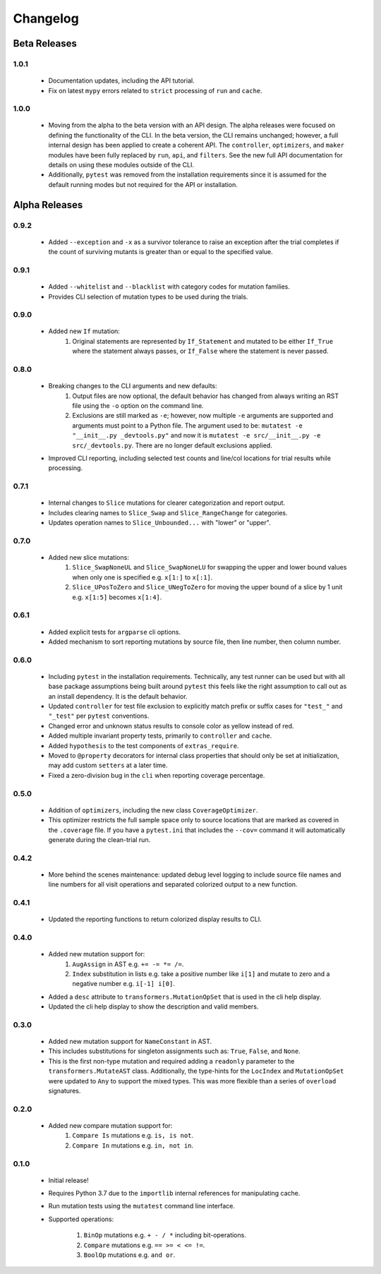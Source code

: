 Changelog
=========

Beta Releases
-------------

1.0.1
~~~~~

    - Documentation updates, including the API tutorial.
    - Fix on latest ``mypy`` errors related to ``strict`` processing of ``run`` and ``cache``.


1.0.0
~~~~~

    - Moving from the alpha to the beta version with an API design. The alpha releases were focused
      on defining the functionality of the CLI. In the beta version, the CLI remains unchanged; however,
      a full internal design has been applied to create a coherent API. The ``controller``, ``optimizers``,
      and ``maker`` modules have been fully replaced by ``run``, ``api``, and ``filters``. See
      the new full API documentation for details on using these modules outside of the CLI.
    - Additionally, ``pytest`` was removed from the installation requirements since it is assumed
      for the default running modes but not required for the API or installation.


Alpha Releases
--------------

0.9.2
~~~~~

    - Added ``--exception`` and ``-x`` as a survivor tolerance to raise an exception
      after the trial completes if the count of surviving mutants is greater than or equal to the
      specified value.

0.9.1
~~~~~

    - Added ``--whitelist`` and ``--blacklist`` with category codes for mutation families.
    - Provides CLI selection of mutation types to be used during the trials.


0.9.0
~~~~~

    - Added new ``If`` mutation:
        1. Original statements are represented by ``If_Statement`` and mutated to be either
           ``If_True`` where the statement always passes, or ``If_False`` where the statement
           is never passed.


0.8.0
~~~~~

    - Breaking changes to the CLI arguments and new defaults:
        1. Output files are now optional, the default behavior has changed from always writing an RST
           file using the ``-o`` option on the command line.
        2. Exclusions are still marked as ``-e``; however, now multiple ``-e`` arguments are
           supported and arguments must point to a Python file. The argument used to be:
           ``mutatest -e "__init__.py _devtools.py"`` and now it is
           ``mutatest -e src/__init__.py -e src/_devtools.py``. There are no longer default
           exclusions applied.

    - Improved CLI reporting, including selected test counts and line/col locations
      for trial results while processing.


0.7.1
~~~~~

    - Internal changes to ``Slice`` mutations for clearer categorization and report output.
    - Includes clearing names to ``Slice_Swap`` and ``Slice_RangeChange`` for categories.
    - Updates operation names to ``Slice_Unbounded...`` with "lower" or "upper".

0.7.0
~~~~~

    - Added new slice mutations:
        1. ``Slice_SwapNoneUL`` and ``Slice_SwapNoneLU`` for swapping the upper and lower
           bound values when only one is specified e.g. ``x[1:]`` to ``x[:1]``.
        2. ``Slice_UPosToZero`` and ``Slice_UNegToZero`` for moving the upper bound of a
           slice by 1 unit e.g. ``x[1:5]`` becomes ``x[1:4]``.


0.6.1
~~~~~

    - Added explicit tests for ``argparse`` cli options.
    - Added mechanism to sort reporting mutations by source file, then line number, then column
      number.

0.6.0
~~~~~

    - Including ``pytest`` in the installation requirements. Technically, any test runner can
      be used but with all base package assumptions being built around ``pytest`` this feels
      like the right assumption to call out as an install dependency. It is the default behavior.
    - Updated ``controller`` for test file exclusion to explicitly match prefix or suffix cases
      for ``"test_"`` and ``"_test"`` per ``pytest`` conventions.
    - Changed error and unknown status results to console color as yellow instead of red.
    - Added multiple invariant property tests, primarily to ``controller`` and ``cache``.
    - Added ``hypothesis`` to the test components of ``extras_require``.
    - Moved to ``@property`` decorators for internal class properties that should only
      be set at initialization, may add custom ``setters`` at a later time.
    - Fixed a zero-division bug in the ``cli`` when reporting coverage percentage.

0.5.0
~~~~~

    - Addition of ``optimizers``, including the new class ``CoverageOptimizer``.
    - This optimizer restricts the full sample space only to source locations that are marked
      as covered in the ``.coverage`` file. If you have a ``pytest.ini`` that includes
      the ``--cov=`` command it will automatically generate during the clean-trial run.


0.4.2
~~~~~

    - More behind the scenes maintenance: updated debug level logging to include source file
      names and line numbers for all visit operations and separated colorized output to a new
      function.

0.4.1
~~~~~

    - Updated the reporting functions to return colorized display results to CLI.

0.4.0
~~~~~

    - Added new mutation support for:
        1. ``AugAssign`` in AST e.g. ``+= -= *= /=``.
        2. ``Index`` substitution in lists e.g. take a positive number like ``i[1]`` and
           mutate to zero and a negative number e.g. ``i[-1] i[0]``.

    - Added a ``desc`` attribute to ``transformers.MutationOpSet`` that is used in the
      cli help display.
    - Updated the cli help display to show the description and valid members.

0.3.0
~~~~~

    - Added new mutation support for ``NameConstant`` in AST.
    - This includes substitutions for singleton assignments such as: ``True``, ``False``,
      and ``None``.
    - This is the first non-type mutation and required adding a ``readonly`` parameter
      to the ``transformers.MutateAST`` class. Additionally, the type-hints for the
      ``LocIndex`` and ``MutationOpSet`` were updated to ``Any`` to support
      the mixed types. This was more flexible than a series of ``overload`` signatures.

0.2.0
~~~~~

    - Added new compare mutation support for:
        1. ``Compare Is`` mutations e.g. ``is, is not``.
        2. ``Compare In`` mutations e.g. ``in, not in``.

0.1.0
~~~~~

    - Initial release!
    - Requires Python 3.7 due to the ``importlib`` internal references for manipulating cache.
    - Run mutation tests using the ``mutatest`` command line interface.
    - Supported operations:

        1. ``BinOp`` mutations e.g. ``+ - / *`` including bit-operations.
        2. ``Compare`` mutations e.g. ``== >= < <= !=``.
        3. ``BoolOp`` mutations e.g. ``and or``.
